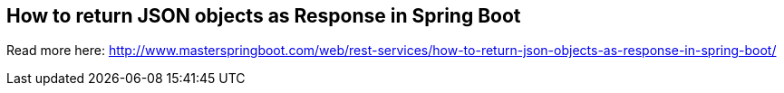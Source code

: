 == How to return JSON objects as Response in Spring Boot

Read more here: http://www.masterspringboot.com/web/rest-services/how-to-return-json-objects-as-response-in-spring-boot/


